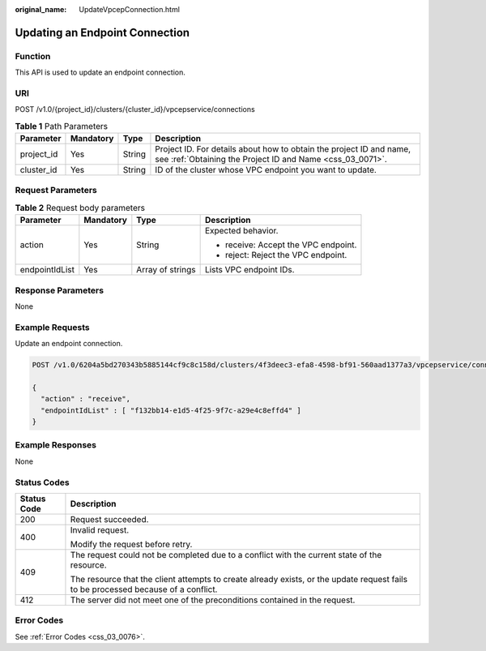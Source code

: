 :original_name: UpdateVpcepConnection.html

.. _UpdateVpcepConnection:

Updating an Endpoint Connection
===============================

Function
--------

This API is used to update an endpoint connection.

URI
---

POST /v1.0/{project_id}/clusters/{cluster_id}/vpcepservice/connections

.. table:: **Table 1** Path Parameters

   +------------+-----------+--------+----------------------------------------------------------------------------------------------------------------------------------+
   | Parameter  | Mandatory | Type   | Description                                                                                                                      |
   +============+===========+========+==================================================================================================================================+
   | project_id | Yes       | String | Project ID. For details about how to obtain the project ID and name, see :ref:`Obtaining the Project ID and Name <css_03_0071>`. |
   +------------+-----------+--------+----------------------------------------------------------------------------------------------------------------------------------+
   | cluster_id | Yes       | String | ID of the cluster whose VPC endpoint you want to update.                                                                         |
   +------------+-----------+--------+----------------------------------------------------------------------------------------------------------------------------------+

Request Parameters
------------------

.. table:: **Table 2** Request body parameters

   +-----------------+-----------------+------------------+--------------------------------------+
   | Parameter       | Mandatory       | Type             | Description                          |
   +=================+=================+==================+======================================+
   | action          | Yes             | String           | Expected behavior.                   |
   |                 |                 |                  |                                      |
   |                 |                 |                  | -  receive: Accept the VPC endpoint. |
   |                 |                 |                  |                                      |
   |                 |                 |                  | -  reject: Reject the VPC endpoint.  |
   +-----------------+-----------------+------------------+--------------------------------------+
   | endpointIdList  | Yes             | Array of strings | Lists VPC endpoint IDs.              |
   +-----------------+-----------------+------------------+--------------------------------------+

Response Parameters
-------------------

None

Example Requests
----------------

Update an endpoint connection.

.. code-block:: text

   POST /v1.0/6204a5bd270343b5885144cf9c8c158d/clusters/4f3deec3-efa8-4598-bf91-560aad1377a3/vpcepservice/connections

   {
     "action" : "receive",
     "endpointIdList" : [ "f132bb14-e1d5-4f25-9f7c-a29e4c8effd4" ]
   }

Example Responses
-----------------

None

Status Codes
------------

+-----------------------------------+------------------------------------------------------------------------------------------------------------------------------------+
| Status Code                       | Description                                                                                                                        |
+===================================+====================================================================================================================================+
| 200                               | Request succeeded.                                                                                                                 |
+-----------------------------------+------------------------------------------------------------------------------------------------------------------------------------+
| 400                               | Invalid request.                                                                                                                   |
|                                   |                                                                                                                                    |
|                                   | Modify the request before retry.                                                                                                   |
+-----------------------------------+------------------------------------------------------------------------------------------------------------------------------------+
| 409                               | The request could not be completed due to a conflict with the current state of the resource.                                       |
|                                   |                                                                                                                                    |
|                                   | The resource that the client attempts to create already exists, or the update request fails to be processed because of a conflict. |
+-----------------------------------+------------------------------------------------------------------------------------------------------------------------------------+
| 412                               | The server did not meet one of the preconditions contained in the request.                                                         |
+-----------------------------------+------------------------------------------------------------------------------------------------------------------------------------+

Error Codes
-----------

See :ref:`Error Codes <css_03_0076>`.
